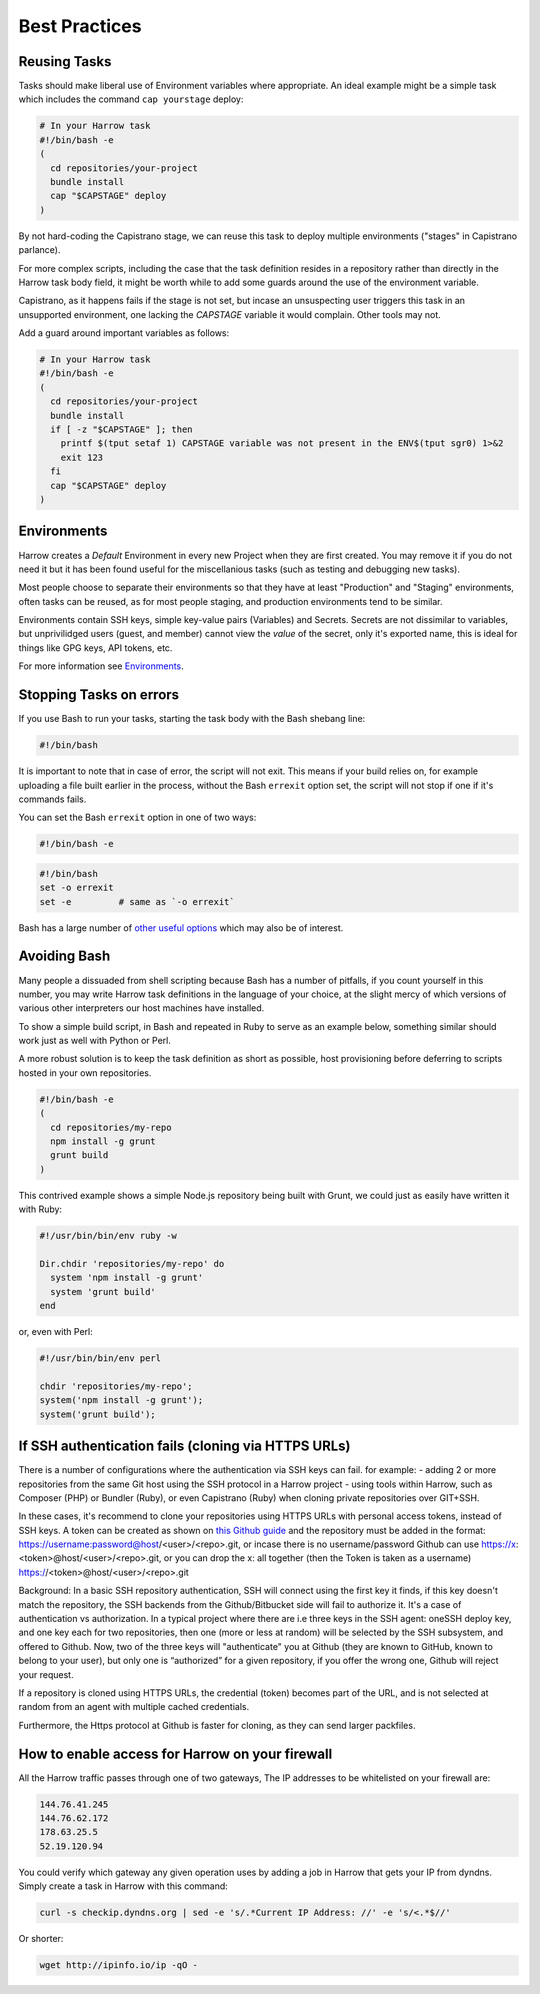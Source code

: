 Best Practices
==============

.. Complex Tasks
.. -------------
..
.. Above a certain level of complexity your Tasks_ should be moved into your Git
.. repository.
..
.. Above a few lines, the changes to the script become difficult to track, and
.. Harrow offers no versioning of task definitions.
..
.. It's entirely reasonable to have a separate repository with your build scripts
.. for each of your projects, or simply to have a branch in a specific repository
.. with your build scripts.
..
.. For example:
..
.. .. code-block:: bash
..
..   # Locally (your-project.git)
..   $ cd ./my-project/
..   $ git checkout --orphan harrow-tasks
..   $ vi deployment.sh
..   ... script body goes here ...
..
.. Then, in your task at Harrow, prefer to write something like this:
..
.. .. code-block:: bash
..
..   # In your Harrow task
..   $ git clone -b harrow-tasks ~/repositories/your-project ~/repositories/harrow-tasks
..   $ ./repositories/harrow-tasks/deployment.sh

Reusing Tasks
-------------

Tasks should make liberal use of Environment variables where appropriate. An
ideal example might be a simple task which includes the command ``cap
yourstage`` deploy:

.. code-block:: bash

  # In your Harrow task
  #!/bin/bash -e
  (
    cd repositories/your-project
    bundle install
    cap "$CAPSTAGE" deploy
  )

By not hard-coding the Capistrano stage, we can reuse this task to deploy
multiple environments ("stages" in Capistrano parlance).

For more complex scripts, including the case that the task definition resides
in a repository rather than directly in the Harrow task body field, it might be
worth while to add some guards around the use of the environment variable.

Capistrano, as it happens fails if the stage is not set, but incase an
unsuspecting user triggers this task in an unsupported environment, one lacking
the `CAPSTAGE` variable it would complain. Other tools may not.

Add a guard around important variables as follows:

.. code-block:: bash

  # In your Harrow task
  #!/bin/bash -e
  (
    cd repositories/your-project
    bundle install
    if [ -z "$CAPSTAGE" ]; then
      printf $(tput setaf 1) CAPSTAGE variable was not present in the ENV$(tput sgr0) 1>&2
      exit 123
    fi
    cap "$CAPSTAGE" deploy
  )

Environments
------------

Harrow creates a *Default* Environment in every new Project when they are
first created. You may remove it if you do not need it but it has been found
useful for the miscellanious tasks (such as testing and debugging new tasks).

Most people choose to separate their environments so that they have at least
"Production" and "Staging" environments, often tasks can be reused, as for most
people staging, and production environments tend to be similar.

Environments contain SSH keys, simple key-value pairs (Variables) and Secrets.
Secrets are not dissimilar to variables, but unprivilidged users (guest, and
member) cannot view the *value* of the secret, only it's exported name, this is
ideal for things like GPG keys, API tokens, etc.

For more information see Environments_.

Stopping Tasks on errors
------------------------

If you use Bash to run your tasks, starting the task body with the Bash shebang line:

.. code-block:: bash

  #!/bin/bash

It is important to note that in case of error, the script will not exit. This
means if your build relies on, for example uploading a file built earlier in
the process, without the Bash ``errexit`` option set, the script will not stop
if one if it's commands fails.

You can set the Bash ``errexit`` option in one of two ways:

.. code-block:: bash

  #!/bin/bash -e

.. code-block:: bash

  #!/bin/bash
  set -o errexit
  set -e         # same as `-o errexit`

Bash has a large number of `other useful options`_ which may also be of interest.

Avoiding Bash
-------------

Many people a dissuaded from shell scripting because Bash has a number of
pitfalls, if you count yourself in this number, you may write Harrow task
definitions in the language of your choice, at the slight mercy of which
versions of various other interpreters our host machines have installed.

To show a simple build script, in Bash and repeated in Ruby to serve as an
example below, something similar should work just as well with Python or Perl.

A more robust solution is to keep the task definition as short as possible,
host provisioning before deferring to scripts hosted in your own repositories.

.. code-block:: bash

  #!/bin/bash -e
  (
    cd repositories/my-repo
    npm install -g grunt
    grunt build
  )

This contrived example shows a simple Node.js repository being built with
Grunt, we could just as easily have written it with Ruby:

.. code-block:: bash

  #!/usr/bin/bin/env ruby -w

  Dir.chdir 'repositories/my-repo' do
    system 'npm install -g grunt'
    system 'grunt build'
  end

or, even with Perl:

.. code-block:: bash

  #!/usr/bin/bin/env perl

  chdir 'repositories/my-repo';
  system('npm install -g grunt');
  system('grunt build');

.. _Environments: ../environments/index.html
.. _Project: ../glossary/index.html#project
.. _Tasks: ../glossary/index.html#task
.. _other useful options: http://tldp.org/LDP/abs/html/options.html


If SSH authentication fails (cloning via HTTPS URLs)
-----------------------------------------------------

There is a number of configurations where the authentication via SSH keys can fail.
for example:
- adding 2 or more repositories from the same Git host using the SSH protocol in a Harrow project
- using tools within Harrow, such as Composer (PHP) or Bundler (Ruby), or even Capistrano (Ruby) when cloning private repositories over GIT+SSH.

In these cases, it's recommend to clone your repositories using HTTPS URLs with personal access tokens, instead of SSH keys. A token can be created as shown on `this Github guide`_
and the repository must be added in the format: https://username:password@host/<user>/<repo>.git,
or incase there is no username/password Github can use https://x:<token>@host/<user>/<repo>.git,
or you can drop the x: all together (then the Token is taken as a username) https://<token>@host/<user>/<repo>.git

Background: In a basic SSH repository authentication, SSH will connect using the first key it finds, if this key doesn't match the repository, the SSH backends from the Github/Bitbucket side will fail to authorize it.
It's a case of authentication vs authorization.
In a typical project where there are i.e three keys in the SSH agent: oneSSH deploy key, and one key each for two repositories, then one (more or less at random) will be selected by the SSH subsystem, and offered to Github.
Now, two of the three keys will "authenticate" you at Github (they are known to GitHub, known to belong to your user), but only one is “authorized” for a given repository, if you offer the wrong one, Github will reject your request.

If a repository is cloned using HTTPS URLs, the credential (token) becomes part of the URL, and is not selected at random from an agent with multiple cached credentials.

Furthermore, the Https protocol at Github is faster for cloning, as they can send larger packfiles.

.. figure:: ../quickstart/httpstoken.png


.. _this Github guide: https://help.github.com/articles/creating-an-access-token-for-command-line-use



How to enable access for Harrow on your firewall
------------------------------------------------

All the Harrow traffic passes through one of two gateways, The IP addresses to
be whitelisted on your firewall are:

.. code-block:: none

  144.76.41.245
  144.76.62.172
  178.63.25.5
  52.19.120.94

You could verify which gateway any given operation uses by adding a job in
Harrow that gets your IP from dyndns. Simply create a task in Harrow with this
command:

.. code-block:: bash

  curl -s checkip.dyndns.org | sed -e 's/.*Current IP Address: //' -e 's/<.*$//'

Or shorter:

.. code-block:: bash

   wget http://ipinfo.io/ip -qO -

.. figure:: iptask.png

.. figure:: ipwhitelist.png
